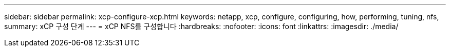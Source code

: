 ---
sidebar: sidebar 
permalink: xcp-configure-xcp.html 
keywords: netapp, xcp, configure, configuring, how, performing, tuning, nfs, 
summary: xCP 구성 단계 
---
= xCP NFS를 구성합니다
:hardbreaks:
:nofooter: 
:icons: font
:linkattrs: 
:imagesdir: ./media/


